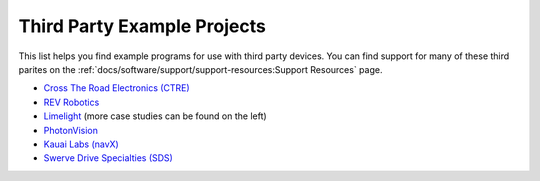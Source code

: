 Third Party Example Projects
============================

This list helps you find example programs for use with third party devices.  You can find support for many of these third parites on the :ref:`docs/software/support/support-resources:Support Resources` page.

* `Cross The Road Electronics (CTRE) <https://github.com/CrossTheRoadElec/Phoenix-Examples-Languages>`__
* `REV Robotics <https://github.com/REVrobotics/SPARK-MAX-Examples>`__
* `Limelight <https://docs.limelightvision.io/en/latest/cs_drive_to_goal_2019.html>`__ (more case studies can be found on the left)
* `PhotonVision <https://docs.photonvision.org/en/latest/docs/examples/index.html>`__
* `Kauai Labs (navX) <https://pdocs.kauailabs.com/navx-mxp/examples/>`__
* `Swerve Drive Specialties (SDS) <https://github.com/SwerveDriveSpecialties/swerve-template>`__
